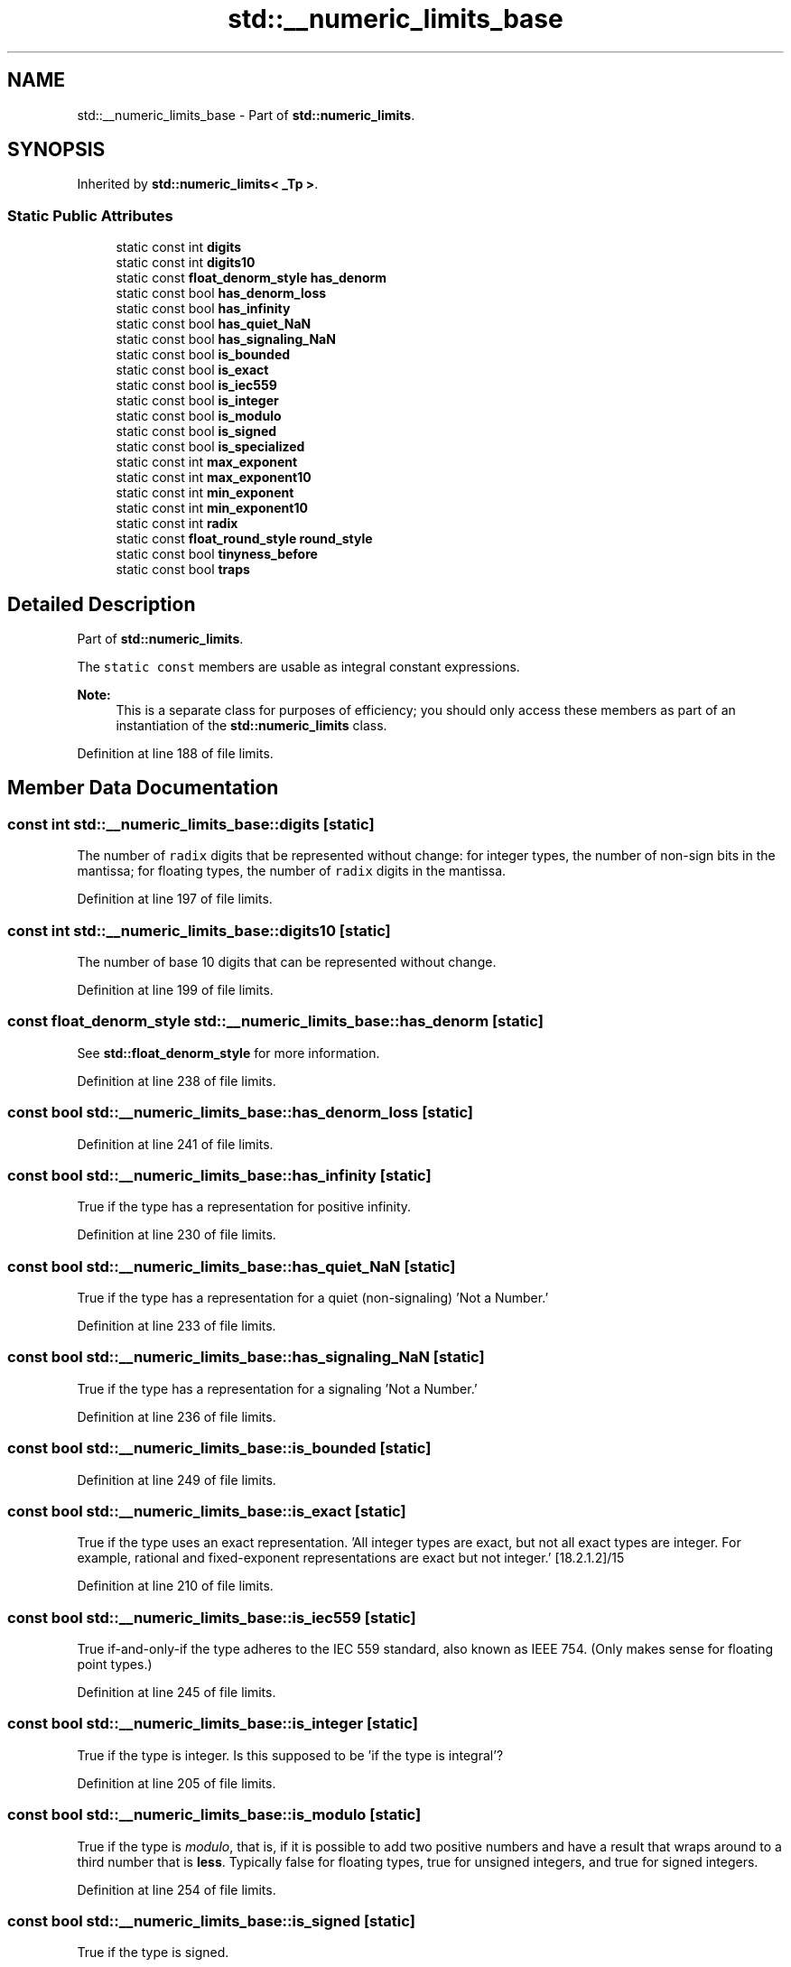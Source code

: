 .TH "std::__numeric_limits_base" 3 "21 Apr 2009" "libstdc++" \" -*- nroff -*-
.ad l
.nh
.SH NAME
std::__numeric_limits_base \- Part of \fBstd::numeric_limits\fP.  

.PP
.SH SYNOPSIS
.br
.PP
Inherited by \fBstd::numeric_limits< _Tp >\fP.
.PP
.SS "Static Public Attributes"

.in +1c
.ti -1c
.RI "static const int \fBdigits\fP"
.br
.ti -1c
.RI "static const int \fBdigits10\fP"
.br
.ti -1c
.RI "static const \fBfloat_denorm_style\fP \fBhas_denorm\fP"
.br
.ti -1c
.RI "static const bool \fBhas_denorm_loss\fP"
.br
.ti -1c
.RI "static const bool \fBhas_infinity\fP"
.br
.ti -1c
.RI "static const bool \fBhas_quiet_NaN\fP"
.br
.ti -1c
.RI "static const bool \fBhas_signaling_NaN\fP"
.br
.ti -1c
.RI "static const bool \fBis_bounded\fP"
.br
.ti -1c
.RI "static const bool \fBis_exact\fP"
.br
.ti -1c
.RI "static const bool \fBis_iec559\fP"
.br
.ti -1c
.RI "static const bool \fBis_integer\fP"
.br
.ti -1c
.RI "static const bool \fBis_modulo\fP"
.br
.ti -1c
.RI "static const bool \fBis_signed\fP"
.br
.ti -1c
.RI "static const bool \fBis_specialized\fP"
.br
.ti -1c
.RI "static const int \fBmax_exponent\fP"
.br
.ti -1c
.RI "static const int \fBmax_exponent10\fP"
.br
.ti -1c
.RI "static const int \fBmin_exponent\fP"
.br
.ti -1c
.RI "static const int \fBmin_exponent10\fP"
.br
.ti -1c
.RI "static const int \fBradix\fP"
.br
.ti -1c
.RI "static const \fBfloat_round_style\fP \fBround_style\fP"
.br
.ti -1c
.RI "static const bool \fBtinyness_before\fP"
.br
.ti -1c
.RI "static const bool \fBtraps\fP"
.br
.in -1c
.SH "Detailed Description"
.PP 
Part of \fBstd::numeric_limits\fP. 

The \fCstatic\fP \fCconst\fP members are usable as integral constant expressions.
.PP
\fBNote:\fP
.RS 4
This is a separate class for purposes of efficiency; you should only access these members as part of an instantiation of the \fBstd::numeric_limits\fP class. 
.RE
.PP

.PP
Definition at line 188 of file limits.
.SH "Member Data Documentation"
.PP 
.SS "const int \fBstd::__numeric_limits_base::digits\fP\fC [static]\fP"
.PP
The number of \fCradix\fP digits that be represented without change: for integer types, the number of non-sign bits in the mantissa; for floating types, the number of \fCradix\fP digits in the mantissa. 
.PP
Definition at line 197 of file limits.
.SS "const int \fBstd::__numeric_limits_base::digits10\fP\fC [static]\fP"
.PP
The number of base 10 digits that can be represented without change. 
.PP
Definition at line 199 of file limits.
.SS "const \fBfloat_denorm_style\fP \fBstd::__numeric_limits_base::has_denorm\fP\fC [static]\fP"
.PP
See \fBstd::float_denorm_style\fP for more information. 
.PP
Definition at line 238 of file limits.
.SS "const bool \fBstd::__numeric_limits_base::has_denorm_loss\fP\fC [static]\fP"
.PP
'True if loss of accuracy is detected as a denormalization loss, rather than as an inexact result.' [18.2.1.2]/42 
.PP
Definition at line 241 of file limits.
.SS "const bool \fBstd::__numeric_limits_base::has_infinity\fP\fC [static]\fP"
.PP
True if the type has a representation for positive infinity. 
.PP
Definition at line 230 of file limits.
.SS "const bool \fBstd::__numeric_limits_base::has_quiet_NaN\fP\fC [static]\fP"
.PP
True if the type has a representation for a quiet (non-signaling) 'Not a Number.' 
.PP
Definition at line 233 of file limits.
.SS "const bool \fBstd::__numeric_limits_base::has_signaling_NaN\fP\fC [static]\fP"
.PP
True if the type has a representation for a signaling 'Not a Number.' 
.PP
Definition at line 236 of file limits.
.SS "const bool \fBstd::__numeric_limits_base::is_bounded\fP\fC [static]\fP"
.PP
'True if the \fBset\fP of values representable by the type is finite. All built-in types are bounded, this member would be false for arbitrary precision types.' [18.2.1.2]/54 
.PP
Definition at line 249 of file limits.
.SS "const bool \fBstd::__numeric_limits_base::is_exact\fP\fC [static]\fP"
.PP
True if the type uses an exact representation. 'All integer types are exact, but not all exact types are integer. For example, rational and fixed-exponent representations are exact but not integer.' [18.2.1.2]/15 
.PP
Definition at line 210 of file limits.
.SS "const bool \fBstd::__numeric_limits_base::is_iec559\fP\fC [static]\fP"
.PP
True if-and-only-if the type adheres to the IEC 559 standard, also known as IEEE 754. (Only makes sense for floating point types.) 
.PP
Definition at line 245 of file limits.
.SS "const bool \fBstd::__numeric_limits_base::is_integer\fP\fC [static]\fP"
.PP
True if the type is integer. Is this supposed to be 'if the type is integral'? 
.PP
Definition at line 205 of file limits.
.SS "const bool \fBstd::__numeric_limits_base::is_modulo\fP\fC [static]\fP"
.PP
True if the type is \fImodulo\fP, that is, if it is possible to add two positive numbers and have a result that wraps around to a third number that is \fBless\fP. Typically false for floating types, true for unsigned integers, and true for signed integers. 
.PP
Definition at line 254 of file limits.
.SS "const bool \fBstd::__numeric_limits_base::is_signed\fP\fC [static]\fP"
.PP
True if the type is signed. 
.PP
Definition at line 201 of file limits.
.SS "const bool \fBstd::__numeric_limits_base::is_specialized\fP\fC [static]\fP"
.PP
This will be true for all fundamental types (which have specializations), and false for everything else. 
.PP
Definition at line 192 of file limits.
.SS "const int \fBstd::__numeric_limits_base::max_exponent\fP\fC [static]\fP"
.PP
The maximum positive integer such that \fCradix\fP raised to the power of (one \fBless\fP than that integer) is a representable finite floating point number. 
.PP
Definition at line 224 of file limits.
.SS "const int \fBstd::__numeric_limits_base::max_exponent10\fP\fC [static]\fP"
.PP
The maximum positive integer such that 10 raised to that power is in the range of representable finite floating point numbers. 
.PP
Definition at line 227 of file limits.
.SS "const int \fBstd::__numeric_limits_base::min_exponent\fP\fC [static]\fP"
.PP
The minimum negative integer such that \fCradix\fP raised to the power of (one \fBless\fP than that integer) is a normalized floating point number. 
.PP
Definition at line 217 of file limits.
.SS "const int \fBstd::__numeric_limits_base::min_exponent10\fP\fC [static]\fP"
.PP
The minimum negative integer such that 10 raised to that power is in the range of normalized floating point numbers. 
.PP
Definition at line 220 of file limits.
.SS "const int \fBstd::__numeric_limits_base::radix\fP\fC [static]\fP"
.PP
For integer types, specifies the base of the representation. For floating types, specifies the base of the exponent representation. 
.PP
Definition at line 213 of file limits.
.SS "const \fBfloat_round_style\fP \fBstd::__numeric_limits_base::round_style\fP\fC [static]\fP"
.PP
See \fBstd::float_round_style\fP for more information. This is only meaningful for floating types; integer types will all be round_toward_zero. 
.PP
Definition at line 263 of file limits.
.SS "const bool \fBstd::__numeric_limits_base::tinyness_before\fP\fC [static]\fP"
.PP
True if tininess is detected before rounding. (see IEC 559) 
.PP
Definition at line 259 of file limits.
.SS "const bool \fBstd::__numeric_limits_base::traps\fP\fC [static]\fP"
.PP
True if trapping is implemented for this type. 
.PP
Definition at line 257 of file limits.

.SH "Author"
.PP 
Generated automatically by Doxygen for libstdc++ from the source code.
